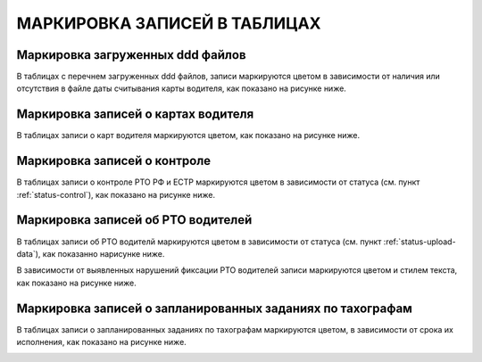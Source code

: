 МАРКИРОВКА ЗАПИСЕЙ В ТАБЛИЦАХ
================================

Маркировка загруженных ddd файлов
-----------------------------------

В таблицах с перечнем загруженных ddd файлов, записи маркируются цветом в зависимости от наличия или отсутствия в файле даты считывания карты водителя, как показано на рисунке ниже.

.. image:: /img/img16.png
    :alt: Маркировка загруженных ddd файлов.
    :align: center

Маркировка записей о картах водителя
----------------------------------------

В таблицах записи о карт водителя маркируются цветом, как показано на рисунке ниже.

.. image:: /img/img17.png
    :alt: Маркировка записей о картах водителя.
    :align: center

Маркировка записей о контроле
-----------------------------------

В таблицах записи о контроле РТО РФ и ЕСТР маркируются цветом в зависимости от статуса (см. пункт :ref:`status-control`), как показано на рисунке ниже.

.. image:: /img/img13.png
    :alt: Маркировка записей о контроле.
    :align: center

Маркировка записей об РТО водителей
--------------------------------------

В таблицах записи об РТО водителй маркируются цветом в зависимости от статуса (см. пункт :ref:`status-upload-data`), как показанно нарисунке ниже.

.. image:: /img/img14.png
    :alt: Маркировка записей об РТО водителей.
    :align: center

В зависимости от выявленных нарушений фиксации РТО водителей записи маркируются цветом и стилем текста, как показано на рисунке ниже.

.. image:: /img/img15.png
    :alt: Маркировка записей о нарушении фиксации РТО водителей.
    :align: center

Маркировка записей о запланированных заданиях по тахографам
-----------------------------------------------------------------

В таблицах записи о запланированных заданиях по тахографам маркируются цветом, в зависимости от срока их исполнения, как показано на рисунке ниже.

.. image:: /img/img18.png
    :alt: Маркировка записей о запланированных заданиях по тахографам.
    :align: center